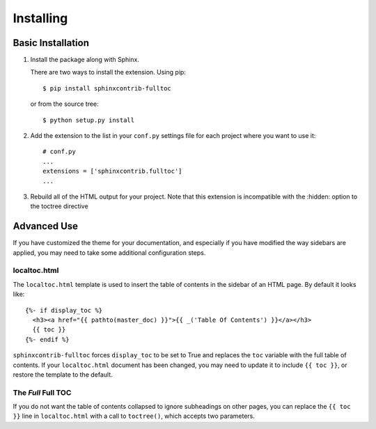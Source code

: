 ============
 Installing
============

Basic Installation
==================

1. Install the package along with Sphinx.

   There are two ways to install the extension. Using pip::

     $ pip install sphinxcontrib-fulltoc

   or from the source tree::

     $ python setup.py install

2. Add the extension to the list in your ``conf.py`` settings file for
   each project where you want to use it::

      # conf.py
      ...
      extensions = ['sphinxcontrib.fulltoc']
      ...
      
3. Rebuild all of the HTML output for your project.  Note that this
   extension is incompatible with the :hidden: option to the
   toctree directive
   

Advanced Use
============

If you have customized the theme for your documentation, and
especially if you have modified the way sidebars are applied, you may
need to take some additional configuration steps.

localtoc.html
-------------

The ``localtoc.html`` template is used to insert the table of contents
in the sidebar of an HTML page. By default it looks like::

  {%- if display_toc %}
    <h3><a href="{{ pathto(master_doc) }}">{{ _('Table Of Contents') }}</a></h3>
    {{ toc }}
  {%- endif %}

``sphinxcontrib-fulltoc`` forces ``display_toc`` to be set to True and
replaces the ``toc`` variable with the full table of contents. If your
``localtoc.html`` document has been changed, you may need to update it
to include ``{{ toc }}``, or restore the template to the default.

The *Full* Full TOC
-------------------

If you do not want the table of contents collapsed to ignore
subheadings on other pages, you can replace the ``{{ toc }}`` line in
``localtoc.html`` with a call to ``toctree()``, which accepts two
parameters.

.. py:function:: toctree(collapse=True)

   Generate a table of contents relative to the current document.

   :param collapse: Controls whether or not remote parts of the tree
                    are shown. Setting to True only shows internal
                    links on the current page. Setting to False
                    shows internal links on all pages.
   :type collapse: bool
   :return: HTML text of the table of contents

